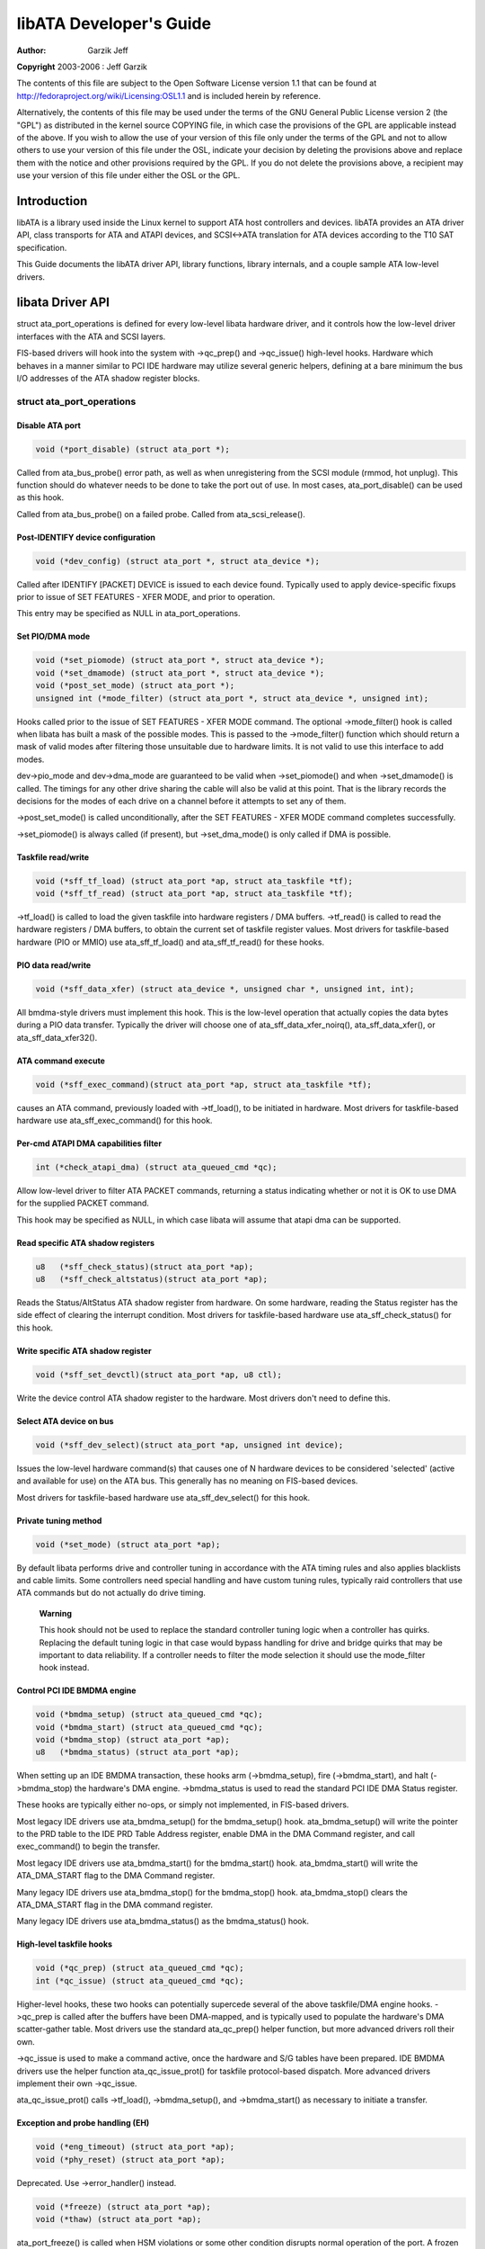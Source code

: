 .. -*- coding: utf-8; mode: rst -*-

########################
libATA Developer's Guide
########################

:author:    Garzik Jeff

**Copyright** 2003-2006 : Jeff Garzik

The contents of this file are subject to the Open Software License
version 1.1 that can be found at
`http://fedoraproject.org/wiki/Licensing:OSL1.1 <http://fedoraproject.org/wiki/Licensing:OSL1.1>`__
and is included herein by reference.

Alternatively, the contents of this file may be used under the terms of
the GNU General Public License version 2 (the "GPL") as distributed in
the kernel source COPYING file, in which case the provisions of the GPL
are applicable instead of the above. If you wish to allow the use of
your version of this file only under the terms of the GPL and not to
allow others to use your version of this file under the OSL, indicate
your decision by deleting the provisions above and replace them with the
notice and other provisions required by the GPL. If you do not delete
the provisions above, a recipient may use your version of this file
under either the OSL or the GPL.


.. _libataIntroduction:

************
Introduction
************

libATA is a library used inside the Linux kernel to support ATA host
controllers and devices. libATA provides an ATA driver API, class
transports for ATA and ATAPI devices, and SCSI<->ATA translation for ATA
devices according to the T10 SAT specification.

This Guide documents the libATA driver API, library functions, library
internals, and a couple sample ATA low-level drivers.


.. _libataDriverApi:

*****************
libata Driver API
*****************

struct ata_port_operations is defined for every low-level libata
hardware driver, and it controls how the low-level driver interfaces
with the ATA and SCSI layers.

FIS-based drivers will hook into the system with ->qc_prep() and
->qc_issue() high-level hooks. Hardware which behaves in a manner
similar to PCI IDE hardware may utilize several generic helpers,
defining at a bare minimum the bus I/O addresses of the ATA shadow
register blocks.


struct ata_port_operations
==========================


Disable ATA port
----------------


.. code-block:: c

    void (*port_disable) (struct ata_port *);

Called from ata_bus_probe() error path, as well as when unregistering
from the SCSI module (rmmod, hot unplug). This function should do
whatever needs to be done to take the port out of use. In most cases,
ata_port_disable() can be used as this hook.

Called from ata_bus_probe() on a failed probe. Called from
ata_scsi_release().


Post-IDENTIFY device configuration
----------------------------------


.. code-block:: c

    void (*dev_config) (struct ata_port *, struct ata_device *);

Called after IDENTIFY [PACKET] DEVICE is issued to each device found.
Typically used to apply device-specific fixups prior to issue of SET
FEATURES - XFER MODE, and prior to operation.

This entry may be specified as NULL in ata_port_operations.


Set PIO/DMA mode
----------------


.. code-block:: c

    void (*set_piomode) (struct ata_port *, struct ata_device *);
    void (*set_dmamode) (struct ata_port *, struct ata_device *);
    void (*post_set_mode) (struct ata_port *);
    unsigned int (*mode_filter) (struct ata_port *, struct ata_device *, unsigned int);

Hooks called prior to the issue of SET FEATURES - XFER MODE command. The
optional ->mode_filter() hook is called when libata has built a mask of
the possible modes. This is passed to the ->mode_filter() function
which should return a mask of valid modes after filtering those
unsuitable due to hardware limits. It is not valid to use this interface
to add modes.

dev->pio_mode and dev->dma_mode are guaranteed to be valid when
->set_piomode() and when ->set_dmamode() is called. The timings for
any other drive sharing the cable will also be valid at this point. That
is the library records the decisions for the modes of each drive on a
channel before it attempts to set any of them.

->post_set_mode() is called unconditionally, after the SET FEATURES -
XFER MODE command completes successfully.

->set_piomode() is always called (if present), but ->set_dma_mode()
is only called if DMA is possible.


Taskfile read/write
-------------------


.. code-block:: c

    void (*sff_tf_load) (struct ata_port *ap, struct ata_taskfile *tf);
    void (*sff_tf_read) (struct ata_port *ap, struct ata_taskfile *tf);

->tf_load() is called to load the given taskfile into hardware
registers / DMA buffers. ->tf_read() is called to read the hardware
registers / DMA buffers, to obtain the current set of taskfile register
values. Most drivers for taskfile-based hardware (PIO or MMIO) use
ata_sff_tf_load() and ata_sff_tf_read() for these hooks.


PIO data read/write
-------------------


.. code-block:: c

    void (*sff_data_xfer) (struct ata_device *, unsigned char *, unsigned int, int);

All bmdma-style drivers must implement this hook. This is the low-level
operation that actually copies the data bytes during a PIO data
transfer. Typically the driver will choose one of
ata_sff_data_xfer_noirq(), ata_sff_data_xfer(), or
ata_sff_data_xfer32().


ATA command execute
-------------------


.. code-block:: c

    void (*sff_exec_command)(struct ata_port *ap, struct ata_taskfile *tf);

causes an ATA command, previously loaded with ->tf_load(), to be
initiated in hardware. Most drivers for taskfile-based hardware use
ata_sff_exec_command() for this hook.


Per-cmd ATAPI DMA capabilities filter
-------------------------------------


.. code-block:: c

    int (*check_atapi_dma) (struct ata_queued_cmd *qc);

Allow low-level driver to filter ATA PACKET commands, returning a status
indicating whether or not it is OK to use DMA for the supplied PACKET
command.

This hook may be specified as NULL, in which case libata will assume
that atapi dma can be supported.


Read specific ATA shadow registers
----------------------------------


.. code-block:: c

    u8   (*sff_check_status)(struct ata_port *ap);
    u8   (*sff_check_altstatus)(struct ata_port *ap);

Reads the Status/AltStatus ATA shadow register from hardware. On some
hardware, reading the Status register has the side effect of clearing
the interrupt condition. Most drivers for taskfile-based hardware use
ata_sff_check_status() for this hook.


Write specific ATA shadow register
----------------------------------


.. code-block:: c

    void (*sff_set_devctl)(struct ata_port *ap, u8 ctl);

Write the device control ATA shadow register to the hardware. Most
drivers don't need to define this.


Select ATA device on bus
------------------------


.. code-block:: c

    void (*sff_dev_select)(struct ata_port *ap, unsigned int device);

Issues the low-level hardware command(s) that causes one of N hardware
devices to be considered 'selected' (active and available for use) on
the ATA bus. This generally has no meaning on FIS-based devices.

Most drivers for taskfile-based hardware use ata_sff_dev_select() for
this hook.


Private tuning method
---------------------


.. code-block:: c

    void (*set_mode) (struct ata_port *ap);

By default libata performs drive and controller tuning in accordance
with the ATA timing rules and also applies blacklists and cable limits.
Some controllers need special handling and have custom tuning rules,
typically raid controllers that use ATA commands but do not actually do
drive timing.

    **Warning**

    This hook should not be used to replace the standard controller
    tuning logic when a controller has quirks. Replacing the default
    tuning logic in that case would bypass handling for drive and bridge
    quirks that may be important to data reliability. If a controller
    needs to filter the mode selection it should use the mode_filter
    hook instead.


Control PCI IDE BMDMA engine
----------------------------


.. code-block:: c

    void (*bmdma_setup) (struct ata_queued_cmd *qc);
    void (*bmdma_start) (struct ata_queued_cmd *qc);
    void (*bmdma_stop) (struct ata_port *ap);
    u8   (*bmdma_status) (struct ata_port *ap);

When setting up an IDE BMDMA transaction, these hooks arm
(->bmdma_setup), fire (->bmdma_start), and halt (->bmdma_stop) the
hardware's DMA engine. ->bmdma_status is used to read the standard PCI
IDE DMA Status register.

These hooks are typically either no-ops, or simply not implemented, in
FIS-based drivers.

Most legacy IDE drivers use ata_bmdma_setup() for the bmdma_setup()
hook. ata_bmdma_setup() will write the pointer to the PRD table to the
IDE PRD Table Address register, enable DMA in the DMA Command register,
and call exec_command() to begin the transfer.

Most legacy IDE drivers use ata_bmdma_start() for the bmdma_start()
hook. ata_bmdma_start() will write the ATA_DMA_START flag to the DMA
Command register.

Many legacy IDE drivers use ata_bmdma_stop() for the bmdma_stop()
hook. ata_bmdma_stop() clears the ATA_DMA_START flag in the DMA
command register.

Many legacy IDE drivers use ata_bmdma_status() as the bmdma_status()
hook.


High-level taskfile hooks
-------------------------


.. code-block:: c

    void (*qc_prep) (struct ata_queued_cmd *qc);
    int (*qc_issue) (struct ata_queued_cmd *qc);

Higher-level hooks, these two hooks can potentially supercede several of
the above taskfile/DMA engine hooks. ->qc_prep is called after the
buffers have been DMA-mapped, and is typically used to populate the
hardware's DMA scatter-gather table. Most drivers use the standard
ata_qc_prep() helper function, but more advanced drivers roll their
own.

->qc_issue is used to make a command active, once the hardware and S/G
tables have been prepared. IDE BMDMA drivers use the helper function
ata_qc_issue_prot() for taskfile protocol-based dispatch. More
advanced drivers implement their own ->qc_issue.

ata_qc_issue_prot() calls ->tf_load(), ->bmdma_setup(), and
->bmdma_start() as necessary to initiate a transfer.


Exception and probe handling (EH)
---------------------------------


.. code-block:: c

    void (*eng_timeout) (struct ata_port *ap);
    void (*phy_reset) (struct ata_port *ap);

Deprecated. Use ->error_handler() instead.


.. code-block:: c

    void (*freeze) (struct ata_port *ap);
    void (*thaw) (struct ata_port *ap);

ata_port_freeze() is called when HSM violations or some other
condition disrupts normal operation of the port. A frozen port is not
allowed to perform any operation until the port is thawed, which usually
follows a successful reset.

The optional ->freeze() callback can be used for freezing the port
hardware-wise (e.g. mask interrupt and stop DMA engine). If a port
cannot be frozen hardware-wise, the interrupt handler must ack and clear
interrupts unconditionally while the port is frozen.

The optional ->thaw() callback is called to perform the opposite of
->freeze(): prepare the port for normal operation once again. Unmask
interrupts, start DMA engine, etc.


.. code-block:: c

    void (*error_handler) (struct ata_port *ap);

->error_handler() is a driver's hook into probe, hotplug, and recovery
and other exceptional conditions. The primary responsibility of an
implementation is to call ata_do_eh() or ata_bmdma_drive_eh() with
a set of EH hooks as arguments:

'prereset' hook (may be NULL) is called during an EH reset, before any
other actions are taken.

'postreset' hook (may be NULL) is called after the EH reset is
performed. Based on existing conditions, severity of the problem, and
hardware capabilities,

Either 'softreset' (may be NULL) or 'hardreset' (may be NULL) will be
called to perform the low-level EH reset.


.. code-block:: c

    void (*post_internal_cmd) (struct ata_queued_cmd *qc);

Perform any hardware-specific actions necessary to finish processing
after executing a probe-time or EH-time command via
ata_exec_internal().


Hardware interrupt handling
---------------------------


.. code-block:: c

    irqreturn_t (*irq_handler)(int, void *, struct pt_regs *);
    void (*irq_clear) (struct ata_port *);

->irq_handler is the interrupt handling routine registered with the
system, by libata. ->irq_clear is called during probe just before the
interrupt handler is registered, to be sure hardware is quiet.

The second argument, dev_instance, should be cast to a pointer to
struct ata_host_set.

Most legacy IDE drivers use ata_sff_interrupt() for the irq_handler
hook, which scans all ports in the host_set, determines which queued
command was active (if any), and calls ata_sff_host_intr(ap,qc).

Most legacy IDE drivers use ata_sff_irq_clear() for the irq_clear()
hook, which simply clears the interrupt and error flags in the DMA
status register.


SATA phy read/write
-------------------


.. code-block:: c

    int (*scr_read) (struct ata_port *ap, unsigned int sc_reg,
             u32 *val);
    int (*scr_write) (struct ata_port *ap, unsigned int sc_reg,
                       u32 val);

Read and write standard SATA phy registers. Currently only used if
->phy_reset hook called the sata_phy_reset() helper function. sc_reg
is one of SCR_STATUS, SCR_CONTROL, SCR_ERROR, or SCR_ACTIVE.


Init and shutdown
-----------------


.. code-block:: c

    int (*port_start) (struct ata_port *ap);
    void (*port_stop) (struct ata_port *ap);
    void (*host_stop) (struct ata_host_set *host_set);

->port_start() is called just after the data structures for each port
are initialized. Typically this is used to alloc per-port DMA buffers /
tables / rings, enable DMA engines, and similar tasks. Some drivers also
use this entry point as a chance to allocate driver-private memory for
ap->private_data.

Many drivers use ata_port_start() as this hook or call it from their
own port_start() hooks. ata_port_start() allocates space for a legacy
IDE PRD table and returns.

->port_stop() is called after ->host_stop(). Its sole function is to
release DMA/memory resources, now that they are no longer actively being
used. Many drivers also free driver-private data from port at this time.

->host_stop() is called after all ->port_stop() calls have completed.
The hook must finalize hardware shutdown, release DMA and other
resources, etc. This hook may be specified as NULL, in which case it is
not called.


.. _libataEH:

**************
Error handling
**************

This chapter describes how errors are handled under libata. Readers are
advised to read SCSI EH (Documentation/scsi/scsi_eh.txt) and ATA
exceptions doc first.


Origins of commands
===================

In libata, a command is represented with struct ata_queued_cmd or qc.
qc's are preallocated during port initialization and repetitively used
for command executions. Currently only one qc is allocated per port but
yet-to-be-merged NCQ branch allocates one for each tag and maps each qc
to NCQ tag 1-to-1.

libata commands can originate from two sources - libata itself and SCSI
midlayer. libata internal commands are used for initialization and error
handling. All normal blk requests and commands for SCSI emulation are
passed as SCSI commands through queuecommand callback of SCSI host
template.


How commands are issued
=======================

Internal commands
    First, qc is allocated and initialized using ata_qc_new_init().
    Although ata_qc_new_init() doesn't implement any wait or retry
    mechanism when qc is not available, internal commands are currently
    issued only during initialization and error recovery, so no other
    command is active and allocation is guaranteed to succeed.

    Once allocated qc's taskfile is initialized for the command to be
    executed. qc currently has two mechanisms to notify completion. One
    is via qc->complete_fn() callback and the other is completion
    qc->waiting. qc->complete_fn() callback is the asynchronous path
    used by normal SCSI translated commands and qc->waiting is the
    synchronous (issuer sleeps in process context) path used by internal
    commands.

    Once initialization is complete, host_set lock is acquired and the
    qc is issued.

SCSI commands
    All libata drivers use ata_scsi_queuecmd() as hostt->queuecommand
    callback. scmds can either be simulated or translated. No qc is
    involved in processing a simulated scmd. The result is computed
    right away and the scmd is completed.

    For a translated scmd, ata_qc_new_init() is invoked to allocate a
    qc and the scmd is translated into the qc. SCSI midlayer's
    completion notification function pointer is stored into
    qc->scsidone.

    qc->complete_fn() callback is used for completion notification. ATA
    commands use ata_scsi_qc_complete() while ATAPI commands use
    atapi_qc_complete(). Both functions end up calling qc->scsidone to
    notify upper layer when the qc is finished. After translation is
    completed, the qc is issued with ata_qc_issue().

    Note that SCSI midlayer invokes hostt->queuecommand while holding
    host_set lock, so all above occur while holding host_set lock.


How commands are processed
==========================

Depending on which protocol and which controller are used, commands are
processed differently. For the purpose of discussion, a controller which
uses taskfile interface and all standard callbacks is assumed.

Currently 6 ATA command protocols are used. They can be sorted into the
following four categories according to how they are processed.

ATA NO DATA or DMA
    ATA_PROT_NODATA and ATA_PROT_DMA fall into this category. These
    types of commands don't require any software intervention once
    issued. Device will raise interrupt on completion.

ATA PIO
    ATA_PROT_PIO is in this category. libata currently implements PIO
    with polling. ATA_NIEN bit is set to turn off interrupt and
    pio_task on ata_wq performs polling and IO.

ATAPI NODATA or DMA
    ATA_PROT_ATAPI_NODATA and ATA_PROT_ATAPI_DMA are in this
    category. packet_task is used to poll BSY bit after issuing PACKET
    command. Once BSY is turned off by the device, packet_task
    transfers CDB and hands off processing to interrupt handler.

ATAPI PIO
    ATA_PROT_ATAPI is in this category. ATA_NIEN bit is set and, as
    in ATAPI NODATA or DMA, packet_task submits cdb. However, after
    submitting cdb, further processing (data transfer) is handed off to
    pio_task.


How commands are completed
==========================

Once issued, all qc's are either completed with ata_qc_complete() or
time out. For commands which are handled by interrupts,
ata_host_intr() invokes ata_qc_complete(), and, for PIO tasks,
pio_task invokes ata_qc_complete(). In error cases, packet_task may
also complete commands.

ata_qc_complete() does the following.

1. DMA memory is unmapped.

2. ATA_QCFLAG_ACTIVE is cleared from qc->flags.

3. qc->complete_fn() callback is invoked. If the return value of the
   callback is not zero. Completion is short circuited and
   ata_qc_complete() returns.

4. __ata_qc_complete() is called, which does

   1. qc->flags is cleared to zero.

   2. ap->active_tag and qc->tag are poisoned.

   3. qc->waiting is cleared & completed (in that order).

   4. qc is deallocated by clearing appropriate bit in ap->qactive.

So, it basically notifies upper layer and deallocates qc. One exception
is short-circuit path in #3 which is used by atapi_qc_complete().

For all non-ATAPI commands, whether it fails or not, almost the same
code path is taken and very little error handling takes place. A qc is
completed with success status if it succeeded, with failed status
otherwise.

However, failed ATAPI commands require more handling as REQUEST SENSE is
needed to acquire sense data. If an ATAPI command fails,
ata_qc_complete() is invoked with error status, which in turn invokes
atapi_qc_complete() via qc->complete_fn() callback.

This makes atapi_qc_complete() set scmd->result to
SAM_STAT_CHECK_CONDITION, complete the scmd and return 1. As the
sense data is empty but scmd->result is CHECK CONDITION, SCSI midlayer
will invoke EH for the scmd, and returning 1 makes ata_qc_complete()
to return without deallocating the qc. This leads us to
ata_scsi_error() with partially completed qc.


ata_scsi_error()
================

ata_scsi_error() is the current transportt->eh_strategy_handler()
for libata. As discussed above, this will be entered in two cases -
timeout and ATAPI error completion. This function calls low level libata
driver's eng_timeout() callback, the standard callback for which is
ata_eng_timeout(). It checks if a qc is active and calls
ata_qc_timeout() on the qc if so. Actual error handling occurs in
ata_qc_timeout().

If EH is invoked for timeout, ata_qc_timeout() stops BMDMA and
completes the qc. Note that as we're currently in EH, we cannot call
scsi_done. As described in SCSI EH doc, a recovered scmd should be
either retried with scsi_queue_insert() or finished with
scsi_finish_command(). Here, we override qc->scsidone with
scsi_finish_command() and calls ata_qc_complete().

If EH is invoked due to a failed ATAPI qc, the qc here is completed but
not deallocated. The purpose of this half-completion is to use the qc as
place holder to make EH code reach this place. This is a bit hackish,
but it works.

Once control reaches here, the qc is deallocated by invoking
__ata_qc_complete() explicitly. Then, internal qc for REQUEST SENSE
is issued. Once sense data is acquired, scmd is finished by directly
invoking scsi_finish_command() on the scmd. Note that as we already
have completed and deallocated the qc which was associated with the
scmd, we don't need to/cannot call ata_qc_complete() again.


Problems with the current EH
============================

-  Error representation is too crude. Currently any and all error
   conditions are represented with ATA STATUS and ERROR registers.
   Errors which aren't ATA device errors are treated as ATA device
   errors by setting ATA_ERR bit. Better error descriptor which can
   properly represent ATA and other errors/exceptions is needed.

-  When handling timeouts, no action is taken to make device forget
   about the timed out command and ready for new commands.

-  EH handling via ata_scsi_error() is not properly protected from
   usual command processing. On EH entrance, the device is not in
   quiescent state. Timed out commands may succeed or fail any time.
   pio_task and atapi_task may still be running.

-  Too weak error recovery. Devices / controllers causing HSM mismatch
   errors and other errors quite often require reset to return to known
   state. Also, advanced error handling is necessary to support features
   like NCQ and hotplug.

-  ATA errors are directly handled in the interrupt handler and PIO
   errors in pio_task. This is problematic for advanced error handling
   for the following reasons.

   First, advanced error handling often requires context and internal qc
   execution.

   Second, even a simple failure (say, CRC error) needs information
   gathering and could trigger complex error handling (say, resetting &
   reconfiguring). Having multiple code paths to gather information,
   enter EH and trigger actions makes life painful.

   Third, scattered EH code makes implementing low level drivers
   difficult. Low level drivers override libata callbacks. If EH is
   scattered over several places, each affected callbacks should perform
   its part of error handling. This can be error prone and painful.


.. _libataExt:

**************
libata Library
**************


.. kernel-doc:: drivers/ata/libata-core.c
    :man-sect: 9
    :export:


.. _libataInt:

*********************
libata Core Internals
*********************


.. kernel-doc:: drivers/ata/libata-core.c
    :man-sect: 9
    :internal:


.. _libataScsiInt:

*********************************
libata SCSI translation/emulation
*********************************


.. kernel-doc:: drivers/ata/libata-scsi.c
    :man-sect: 9
    :export:


.. kernel-doc:: drivers/ata/libata-scsi.c
    :man-sect: 9
    :internal:


.. _ataExceptions:

*************************
ATA errors and exceptions
*************************

This chapter tries to identify what error/exception conditions exist for
ATA/ATAPI devices and describe how they should be handled in
implementation-neutral way.

The term 'error' is used to describe conditions where either an explicit
error condition is reported from device or a command has timed out.

The term 'exception' is either used to describe exceptional conditions
which are not errors (say, power or hotplug events), or to describe both
errors and non-error exceptional conditions. Where explicit distinction
between error and exception is necessary, the term 'non-error exception'
is used.


.. _excat:

Exception categories
====================

Exceptions are described primarily with respect to legacy taskfile + bus
master IDE interface. If a controller provides other better mechanism
for error reporting, mapping those into categories described below
shouldn't be difficult.

In the following sections, two recovery actions - reset and
reconfiguring transport - are mentioned. These are described further in
:ref:`exrec`.


.. _excatHSMviolation:

HSM violation
-------------

This error is indicated when STATUS value doesn't match HSM requirement
during issuing or execution any ATA/ATAPI command.

-  ATA_STATUS doesn't contain !BSY && DRDY && !DRQ while trying to
   issue a command.

-  !BSY && !DRQ during PIO data transfer.

-  DRQ on command completion.

-  !BSY && ERR after CDB transfer starts but before the last byte of CDB
   is transferred. ATA/ATAPI standard states that "The device shall not
   terminate the PACKET command with an error before the last byte of
   the command packet has been written" in the error outputs description
   of PACKET command and the state diagram doesn't include such
   transitions.

In these cases, HSM is violated and not much information regarding the
error can be acquired from STATUS or ERROR register. IOW, this error can
be anything - driver bug, faulty device, controller and/or cable.

As HSM is violated, reset is necessary to restore known state.
Reconfiguring transport for lower speed might be helpful too as
transmission errors sometimes cause this kind of errors.


.. _excatDevErr:

ATA/ATAPI device error (non-NCQ / non-CHECK CONDITION)
------------------------------------------------------

These are errors detected and reported by ATA/ATAPI devices indicating
device problems. For this type of errors, STATUS and ERROR register
values are valid and describe error condition. Note that some of ATA bus
errors are detected by ATA/ATAPI devices and reported using the same
mechanism as device errors. Those cases are described later in this
section.

For ATA commands, this type of errors are indicated by !BSY && ERR
during command execution and on completion.

For ATAPI commands,

-  !BSY && ERR && ABRT right after issuing PACKET indicates that PACKET
   command is not supported and falls in this category.

-  !BSY && ERR(==CHK) && !ABRT after the last byte of CDB is transferred
   indicates CHECK CONDITION and doesn't fall in this category.

-  !BSY && ERR(==CHK) && ABRT after the last byte of CDB is transferred
   *probably* indicates CHECK CONDITION and doesn't fall in this
   category.

Of errors detected as above, the following are not ATA/ATAPI device
errors but ATA bus errors and should be handled according to
:ref:`excatATAbusErr`.

CRC error during data transfer
    This is indicated by ICRC bit in the ERROR register and means that
    corruption occurred during data transfer. Up to ATA/ATAPI-7, the
    standard specifies that this bit is only applicable to UDMA
    transfers but ATA/ATAPI-8 draft revision 1f says that the bit may be
    applicable to multiword DMA and PIO.

ABRT error during data transfer or on completion
    Up to ATA/ATAPI-7, the standard specifies that ABRT could be set on
    ICRC errors and on cases where a device is not able to complete a
    command. Combined with the fact that MWDMA and PIO transfer errors
    aren't allowed to use ICRC bit up to ATA/ATAPI-7, it seems to imply
    that ABRT bit alone could indicate transfer errors.

    However, ATA/ATAPI-8 draft revision 1f removes the part that ICRC
    errors can turn on ABRT. So, this is kind of gray area. Some
    heuristics are needed here.

ATA/ATAPI device errors can be further categorized as follows.

Media errors
    This is indicated by UNC bit in the ERROR register. ATA devices
    reports UNC error only after certain number of retries cannot
    recover the data, so there's nothing much else to do other than
    notifying upper layer.

    READ and WRITE commands report CHS or LBA of the first failed sector
    but ATA/ATAPI standard specifies that the amount of transferred data
    on error completion is indeterminate, so we cannot assume that
    sectors preceding the failed sector have been transferred and thus
    cannot complete those sectors successfully as SCSI does.

Media changed / media change requested error
    <<TODO: fill here>>

Address error
    This is indicated by IDNF bit in the ERROR register. Report to upper
    layer.

Other errors
    This can be invalid command or parameter indicated by ABRT ERROR bit
    or some other error condition. Note that ABRT bit can indicate a lot
    of things including ICRC and Address errors. Heuristics needed.

Depending on commands, not all STATUS/ERROR bits are applicable. These
non-applicable bits are marked with "na" in the output descriptions but
up to ATA/ATAPI-7 no definition of "na" can be found. However,
ATA/ATAPI-8 draft revision 1f describes "N/A" as follows.

    3.2.3.3a N/A
        A keyword the indicates a field has no defined value in this
        standard and should not be checked by the host or device. N/A
        fields should be cleared to zero.

So, it seems reasonable to assume that "na" bits are cleared to zero by
devices and thus need no explicit masking.


.. _excatATAPIcc:

ATAPI device CHECK CONDITION
----------------------------

ATAPI device CHECK CONDITION error is indicated by set CHK bit (ERR bit)
in the STATUS register after the last byte of CDB is transferred for a
PACKET command. For this kind of errors, sense data should be acquired
to gather information regarding the errors. REQUEST SENSE packet command
should be used to acquire sense data.

Once sense data is acquired, this type of errors can be handled
similarly to other SCSI errors. Note that sense data may indicate ATA
bus error (e.g. Sense Key 04h HARDWARE ERROR && ASC/ASCQ 47h/00h SCSI
PARITY ERROR). In such cases, the error should be considered as an ATA
bus error and handled according to :ref:`excatATAbusErr`.


.. _excatNCQerr:

ATA device error (NCQ)
----------------------

NCQ command error is indicated by cleared BSY and set ERR bit during NCQ
command phase (one or more NCQ commands outstanding). Although STATUS
and ERROR registers will contain valid values describing the error, READ
LOG EXT is required to clear the error condition, determine which
command has failed and acquire more information.

READ LOG EXT Log Page 10h reports which tag has failed and taskfile
register values describing the error. With this information the failed
command can be handled as a normal ATA command error as in
:ref:`excatDevErr` and all other in-flight commands must be retried.
Note that this retry should not be counted - it's likely that commands
retried this way would have completed normally if it were not for the
failed command.

Note that ATA bus errors can be reported as ATA device NCQ errors. This
should be handled as described in :ref:`excatATAbusErr`.

If READ LOG EXT Log Page 10h fails or reports NQ, we're thoroughly
screwed. This condition should be treated according to
:ref:`excatHSMviolation`.


.. _excatATAbusErr:

ATA bus error
-------------

ATA bus error means that data corruption occurred during transmission
over ATA bus (SATA or PATA). This type of errors can be indicated by

-  ICRC or ABRT error as described in :ref:`excatDevErr`.

-  Controller-specific error completion with error information
   indicating transmission error.

-  On some controllers, command timeout. In this case, there may be a
   mechanism to determine that the timeout is due to transmission error.

-  Unknown/random errors, timeouts and all sorts of weirdities.

As described above, transmission errors can cause wide variety of
symptoms ranging from device ICRC error to random device lockup, and,
for many cases, there is no way to tell if an error condition is due to
transmission error or not; therefore, it's necessary to employ some kind
of heuristic when dealing with errors and timeouts. For example,
encountering repetitive ABRT errors for known supported command is
likely to indicate ATA bus error.

Once it's determined that ATA bus errors have possibly occurred,
lowering ATA bus transmission speed is one of actions which may
alleviate the problem. See :ref:`exrecReconf` for more information.


.. _excatPCIbusErr:

PCI bus error
-------------

Data corruption or other failures during transmission over PCI (or other
system bus). For standard BMDMA, this is indicated by Error bit in the
BMDMA Status register. This type of errors must be logged as it
indicates something is very wrong with the system. Resetting host
controller is recommended.


.. _excatLateCompletion:

Late completion
---------------

This occurs when timeout occurs and the timeout handler finds out that
the timed out command has completed successfully or with error. This is
usually caused by lost interrupts. This type of errors must be logged.
Resetting host controller is recommended.


.. _excatUnknown:

Unknown error (timeout)
-----------------------

This is when timeout occurs and the command is still processing or the
host and device are in unknown state. When this occurs, HSM could be in
any valid or invalid state. To bring the device to known state and make
it forget about the timed out command, resetting is necessary. The timed
out command may be retried.

Timeouts can also be caused by transmission errors. Refer to
:ref:`excatATAbusErr` for more details.


.. _excatHoplugPM:

Hotplug and power management exceptions
---------------------------------------

<<TODO: fill here>>


.. _exrec:

EH recovery actions
===================

This section discusses several important recovery actions.


.. _exrecClr:

Clearing error condition
------------------------

Many controllers require its error registers to be cleared by error
handler. Different controllers may have different requirements.

For SATA, it's strongly recommended to clear at least SError register
during error handling.


.. _exrecRst:

Reset
-----

During EH, resetting is necessary in the following cases.

-  HSM is in unknown or invalid state

-  HBA is in unknown or invalid state

-  EH needs to make HBA/device forget about in-flight commands

-  HBA/device behaves weirdly

Resetting during EH might be a good idea regardless of error condition
to improve EH robustness. Whether to reset both or either one of HBA and
device depends on situation but the following scheme is recommended.

-  When it's known that HBA is in ready state but ATA/ATAPI device is in
   unknown state, reset only device.

-  If HBA is in unknown state, reset both HBA and device.

HBA resetting is implementation specific. For a controller complying to
taskfile/BMDMA PCI IDE, stopping active DMA transaction may be
sufficient iff BMDMA state is the only HBA context. But even mostly
taskfile/BMDMA PCI IDE complying controllers may have implementation
specific requirements and mechanism to reset themselves. This must be
addressed by specific drivers.

OTOH, ATA/ATAPI standard describes in detail ways to reset ATA/ATAPI
devices.

PATA hardware reset
    This is hardware initiated device reset signalled with asserted PATA
    RESET- signal. There is no standard way to initiate hardware reset
    from software although some hardware provides registers that allow
    driver to directly tweak the RESET- signal.

Software reset
    This is achieved by turning CONTROL SRST bit on for at least 5us.
    Both PATA and SATA support it but, in case of SATA, this may require
    controller-specific support as the second Register FIS to clear SRST
    should be transmitted while BSY bit is still set. Note that on PATA,
    this resets both master and slave devices on a channel.

EXECUTE DEVICE DIAGNOSTIC command
    Although ATA/ATAPI standard doesn't describe exactly, EDD implies
    some level of resetting, possibly similar level with software reset.
    Host-side EDD protocol can be handled with normal command processing
    and most SATA controllers should be able to handle EDD's just like
    other commands. As in software reset, EDD affects both devices on a
    PATA bus.

    Although EDD does reset devices, this doesn't suit error handling as
    EDD cannot be issued while BSY is set and it's unclear how it will
    act when device is in unknown/weird state.

ATAPI DEVICE RESET command
    This is very similar to software reset except that reset can be
    restricted to the selected device without affecting the other device
    sharing the cable.

SATA phy reset
    This is the preferred way of resetting a SATA device. In effect,
    it's identical to PATA hardware reset. Note that this can be done
    with the standard SCR Control register. As such, it's usually easier
    to implement than software reset.

One more thing to consider when resetting devices is that resetting
clears certain configuration parameters and they need to be set to their
previous or newly adjusted values after reset.

Parameters affected are.

-  CHS set up with INITIALIZE DEVICE PARAMETERS (seldom used)

-  Parameters set with SET FEATURES including transfer mode setting

-  Block count set with SET MULTIPLE MODE

-  Other parameters (SET MAX, MEDIA LOCK...)

ATA/ATAPI standard specifies that some parameters must be maintained
across hardware or software reset, but doesn't strictly specify all of
them. Always reconfiguring needed parameters after reset is required for
robustness. Note that this also applies when resuming from deep sleep
(power-off).

Also, ATA/ATAPI standard requires that IDENTIFY DEVICE / IDENTIFY PACKET
DEVICE is issued after any configuration parameter is updated or a
hardware reset and the result used for further operation. OS driver is
required to implement revalidation mechanism to support this.


.. _exrecReconf:

Reconfigure transport
---------------------

For both PATA and SATA, a lot of corners are cut for cheap connectors,
cables or controllers and it's quite common to see high transmission
error rate. This can be mitigated by lowering transmission speed.

The following is a possible scheme Jeff Garzik suggested.

    If more than $N (3?) transmission errors happen in 15 minutes,

    -  if SATA, decrease SATA PHY speed. if speed cannot be decreased,

    -  decrease UDMA xfer speed. if at UDMA0, switch to PIO4,

    -  decrease PIO xfer speed. if at PIO3, complain, but continue


.. _PiixInt:

******************
ata_piix Internals
******************


.. kernel-doc:: drivers/ata/ata_piix.c
    :man-sect: 9
    :internal:


.. _SILInt:

******************
sata_sil Internals
******************


.. kernel-doc:: drivers/ata/sata_sil.c
    :man-sect: 9
    :internal:


.. _libataThanks:

******
Thanks
******

The bulk of the ATA knowledge comes thanks to long conversations with
Andre Hedrick (www.linux-ide.org), and long hours pondering the ATA and
SCSI specifications.

Thanks to Alan Cox for pointing out similarities between SATA and SCSI,
and in general for motivation to hack on libata.

libata's device detection method, ata_pio_devchk, and in general all
the early probing was based on extensive study of Hale Landis's
probe/reset code in his ATADRVR driver (www.ata-atapi.com).


.. ------------------------------------------------------------------------------
.. This file was automatically converted from DocBook-XML with the dbxml
.. library (https://github.com/return42/dbxml2rst). The origin XML comes
.. from the linux kernel:
..
..   http://git.kernel.org/cgit/linux/kernel/git/torvalds/linux.git
.. ------------------------------------------------------------------------------


.. only:: html

  Retrieval
  =========

  * :ref:`genindex`

.. todolist::

